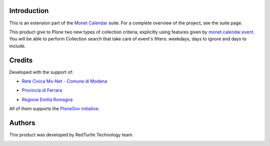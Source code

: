 Introduction
============

This is an extension part of the `Monet Calendar`__ suite. For a complete overview of the
project, see the suite page.

__ http://plone.org/products/monet.calendar.star

This product give to Plone two new types of collection criteria, explicitly using features
given by `monet.calendar.event`__. You will be able to perform Collection search that
take care of event's filters: weekdays, days to ignore and days to include.

__ http://pypi.python.org/pypi/monet.calendar.event/

Credits
=======
  
Developed with the support of:

* `Rete Civica Mo-Net - Comune di Modena`__

  .. image:: http://www.comune.modena.it/grafica/logoComune/logoComunexweb.jpg 
     :alt: Comune di Modena - logo

* `Provincia di Ferrara`__

  .. image:: http://www.provincia.fe.it/Distribuzione/logo_provincia.png
     :alt: Provincia di Ferrara - logo

* `Regione Emilia Romagna`__

All of them supports the `PloneGov initiative`__.

__ http://www.comune.modena.it/
__ http://www.provincia.fe.it/
__ http://www.regione.emilia-romagna.it/
__ http://www.plonegov.it/

Authors
=======

This product was developed by RedTurtle Technology team.

.. image:: http://www.redturtle.net/redturtle_banner.png
   :alt: RedTurtle Technology Site
   :target: http://www.redturtle.net/

